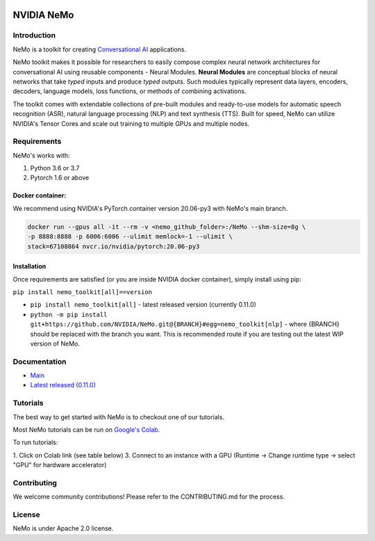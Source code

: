  
|status| |license| |lgtm_grade| |lgtm_alerts| |black|

.. |status| image:: http://www.repostatus.org/badges/latest/active.svg
  :target: http://www.repostatus.org/#active
  :alt: Project Status: Active – The project has reached a stable, usable state and is being actively developed.


.. |license| image:: https://img.shields.io/badge/License-Apache%202.0-brightgreen.svg
  :target: https://github.com/NVIDIA/NeMo/blob/master/LICENSE
  :alt: NeMo core license and license for collections in this repo

.. |lgtm_grade| image:: https://img.shields.io/lgtm/grade/python/g/NVIDIA/NeMo.svg?logo=lgtm&logoWidth=18
  :target: https://lgtm.com/projects/g/NVIDIA/NeMo/context:python
  :alt: Language grade: Python

.. |lgtm_alerts| image:: https://img.shields.io/lgtm/alerts/g/NVIDIA/NeMo.svg?logo=lgtm&logoWidth=18
  :target: https://lgtm.com/projects/g/NVIDIA/NeMo/alerts/
  :alt: Total alerts

.. |black| image:: https://img.shields.io/badge/code%20style-black-000000.svg
  :target: https://github.com/psf/black
  :alt: Code style: black

**NVIDIA NeMo**
===============

Introduction
------------

NeMo is a toolkit for creating `Conversational AI <https://developer.nvidia.com/conversational-ai#started>`_ applications.

NeMo toolkit makes it possible for researchers to easily compose complex neural network architectures for conversational AI using reusable components - Neural Modules.
**Neural Modules** are conceptual blocks of neural networks that take *typed* inputs and produce *typed* outputs. Such modules typically represent data layers, encoders, decoders, language models, loss functions, or methods of combining activations.


The toolkit comes with extendable collections of pre-built modules and ready-to-use models for automatic speech recognition (ASR), natural language processing (NLP) and text synthesis (TTS).
Built for speed, NeMo can utilize NVIDIA's Tensor Cores and scale out training to multiple GPUs and multiple nodes.


Requirements
------------

NeMo's works with:

1) Python 3.6 or 3.7
2) Pytorch 1.6 or above

Docker container:
~~~~~~~~~~~~~~~~~
We recommend using NVIDIA's PyTorch container version 20.06-py3 with NeMo's main branch.

.. code-block:: bash

    docker run --gpus all -it --rm -v <nemo_github_folder>:/NeMo --shm-size=8g \
    -p 8888:8888 -p 6006:6006 --ulimit memlock=-1 --ulimit \
    stack=67108864 nvcr.io/nvidia/pytorch:20.06-py3

Installation
~~~~~~~~~~~~
Once requirements are satisfied (or you are inside NVIDIA docker container), simply install using pip:

``pip install nemo_toolkit[all]==version``

* ``pip install nemo_toolkit[all]`` - latest released version (currently 0.11.0)
* ``python -m pip install git+https://github.com/NVIDIA/NeMo.git@{BRANCH}#egg=nemo_toolkit[nlp]`` - where {BRANCH} should be replaced with the branch you want. This is recommended route if you are testing out the latest WIP version of NeMo.


Documentation
-------------
* `Main <https://docs.nvidia.com/deeplearning/nemo/developer_guide/en/main/>`_
* `Latest released (0.11.0) <https://docs.nvidia.com/deeplearning/nemo/developer_guide/en/v0.11.0/>`_

Tutorials
---------
The best way to get started with NeMo is to checkout one of our tutorials.

Most NeMo tutorials can be run on `Google's Colab <https://colab.research.google.com/notebooks/intro.ipynb>`_.

To run tutorials:

1. Click on Colab link (see table below)
3. Connect to an instance with a GPU (Runtime -> Change runtime type -> select "GPU" for hardware accelerator)

.. list-table:: NeMo tutorials
   :widths: 15 25 25
   :header-rows: 1

   * - Domain
     - Title
     - GitHub URL
   * - NeMo
     - Exploring NeMo Fundamentals
     - `00_NeMo_Primer.ipynb <https://colab.research.google.com/github/NVIDIA/NeMo/blob/main/tutorials/00_NeMo_Primer.ipynb>`_
   * - ASR
     - ASR with NeMo
     - `01_ASR_with_NeMo.ipynb <https://colab.research.google.com/github/NVIDIA/NeMo/blob/main/tutorials/asr/01_ASR_with_NeMo.ipynb>`_
   * - ASR
     - Speech Commands
     - `02_Speech_Commands.ipynb <https://colab.research.google.com/github/NVIDIA/NeMo/blob/main/tutorials/asr/02_Speech_Commands.ipynb>`_
   * - ASR
     - Online Noise Augmentation
     - `05_Online_Noise_Augmentation.ipynb <https://colab.research.google.com/github/NVIDIA/NeMo/blob/main/tutorials/asr/05_Online_Noise_Augmentation.ipynb>`_
   * - NLP
     - Token Classification (Named Entity Recognition)
     - `Token_Classification_Named_Entity_Recognition_tutorial.ipynb <https://colab.research.google.com/github/NVIDIA/NeMo/blob/main/tutorials/nlp/Token_Classification_Named_Entity_Recognition_tutorial.ipynb>`_
     - Punctuation and Capitialization
     - `Punctuation_and_Capitalization.ipynb <https://colab.research.google.com/github/NVIDIA/NeMo/blob/main/tutorials/nlp/Punctuation_and_Capitalization.ipynb>`_

Contributing
------------

We welcome community contributions! Please refer to the CONTRIBUTING.md for the process.

License
-------
NeMo is under Apache 2.0 license.